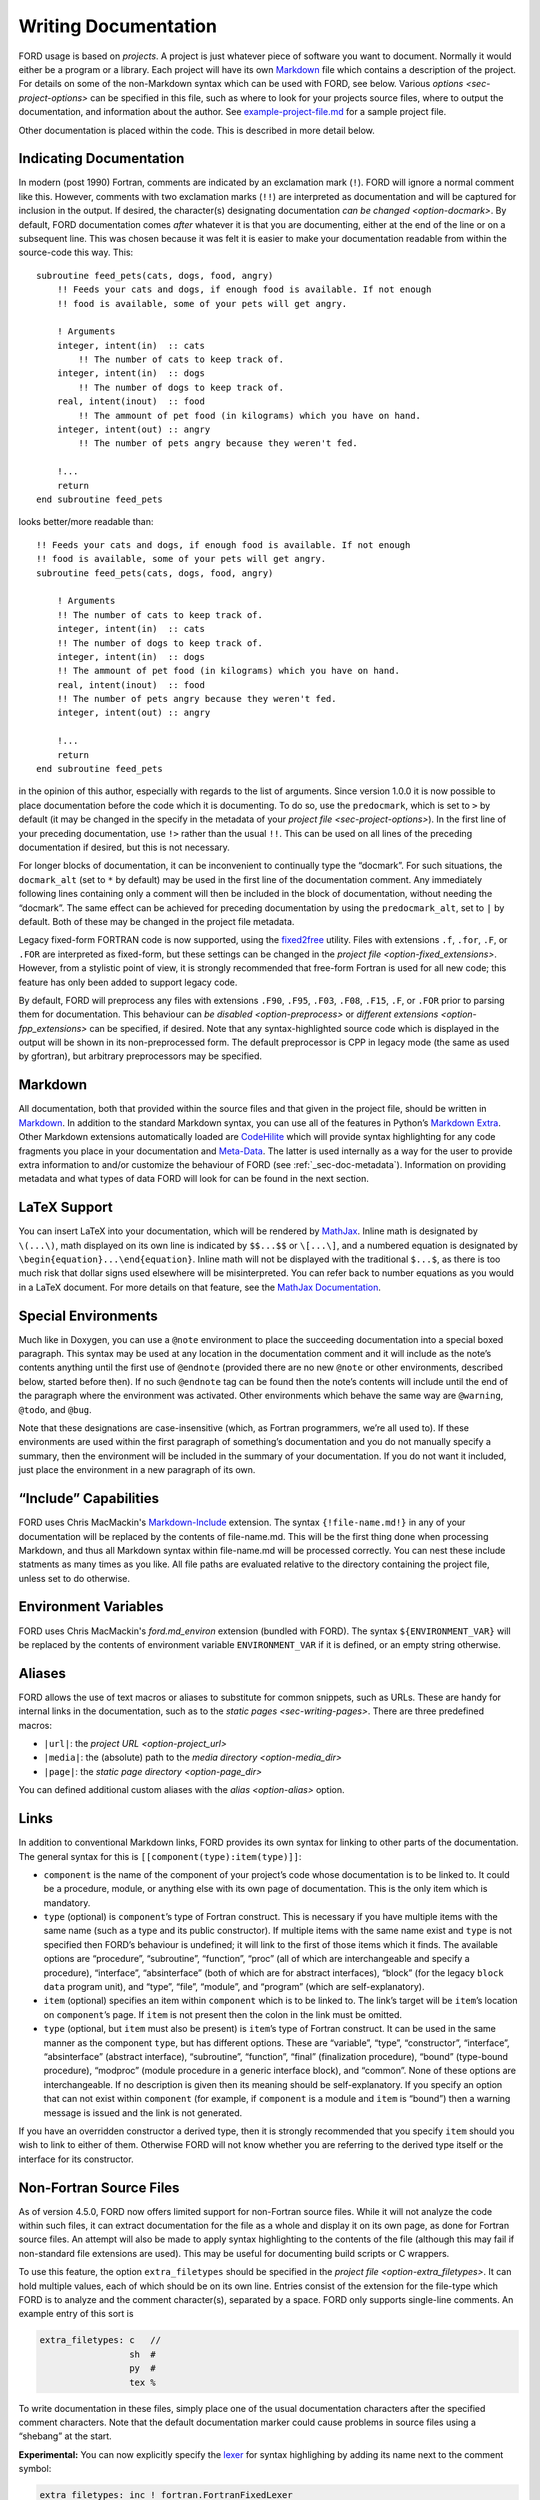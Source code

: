 =======================
 Writing Documentation
=======================

FORD usage is based on *projects*. A project is just whatever piece of
software you want to document. Normally it would either be a program
or a library. Each project will have its own `Markdown
<http://daringfireball.net/projects/markdown/syntax>`__ file which
contains a description of the project. For details on some of the
non-Markdown syntax which can be used with FORD, see below. Various
`options <sec-project-options>` can be specified in this file,
such as where to look for your projects source files, where to output
the documentation, and information about the author. See
`example-project-file.md
<https://github.com/Fortran-FOSS-Programmers/ford/blob/master/example/example-project-file.md>`__
for a sample project file.

Other documentation is placed within the code. This is described in more
detail below.

Indicating Documentation
------------------------

In modern (post 1990) Fortran, comments are indicated by an
exclamation mark (``!``). FORD will ignore a normal comment like
this. However, comments with two exclamation marks (``!!``) are
interpreted as documentation and will be captured for inclusion in the
output. If desired, the character(s) designating documentation
`can be changed <option-docmark>`. By default, FORD documentation
comes *after* whatever it is that you are documenting, either at the
end of the line or on a subsequent line. This was chosen because it
was felt it is easier to make your documentation readable from within
the source-code this way. This::

   subroutine feed_pets(cats, dogs, food, angry)
       !! Feeds your cats and dogs, if enough food is available. If not enough
       !! food is available, some of your pets will get angry.

       ! Arguments
       integer, intent(in)  :: cats
           !! The number of cats to keep track of.
       integer, intent(in)  :: dogs
           !! The number of dogs to keep track of.
       real, intent(inout)  :: food
           !! The ammount of pet food (in kilograms) which you have on hand.
       integer, intent(out) :: angry
           !! The number of pets angry because they weren't fed.
           
       !...
       return
   end subroutine feed_pets

looks better/more readable than::

   !! Feeds your cats and dogs, if enough food is available. If not enough
   !! food is available, some of your pets will get angry.
   subroutine feed_pets(cats, dogs, food, angry)

       ! Arguments
       !! The number of cats to keep track of.
       integer, intent(in)  :: cats
       !! The number of dogs to keep track of.
       integer, intent(in)  :: dogs
       !! The ammount of pet food (in kilograms) which you have on hand.
       real, intent(inout)  :: food
       !! The number of pets angry because they weren't fed.
       integer, intent(out) :: angry
           
       !...
       return
   end subroutine feed_pets

in the opinion of this author, especially with regards to the list of
arguments. Since version 1.0.0 it is now possible to place
documentation before the code which it is documenting. To do so, use
the ``predocmark``, which is set to ``>`` by default (it may be
changed in the specify in the metadata of your `project file
<sec-project-options>`).  In the first line of your preceding
documentation, use ``!>`` rather than the usual ``!!``. This can be
used on all lines of the preceding documentation if desired, but this
is not necessary.

For longer blocks of documentation, it can be inconvenient to
continually type the “docmark”. For such situations, the ``docmark_alt``
(set to ``*`` by default) may be used in the first line of the
documentation comment. Any immediately following lines containing only a
comment will then be included in the block of documentation, without
needing the “docmark”. The same effect can be achieved for preceding
documentation by using the ``predocmark_alt``, set to ``|`` by default.
Both of these may be changed in the project file metadata.

Legacy fixed-form FORTRAN code is now supported, using the `fixed2free
<https://github.com/ylikx/fortran-legacy-tools/tree/master/fixed2free>`__
utility. Files with extensions ``.f``, ``.for``, ``.F``, or ``.FOR``
are interpreted as fixed-form, but these settings can be changed in
the `project file <option-fixed_extensions>`. However, from a
stylistic point of view, it is strongly recommended that free-form
Fortran is used for all new code; this feature has only been added to
support legacy code.

By default, FORD will preprocess any files with extensions ``.F90``,
``.F95``, ``.F03``, ``.F08``, ``.F15``, ``.F``, or ``.FOR`` prior to
parsing them for documentation. This behaviour can `be
disabled <option-preprocess>`
or `different
extensions <option-fpp_extensions>`
can be specified, if desired. Note that any syntax-highlighted source
code which is displayed in the output will be shown in its
non-preprocessed form. The default preprocessor is CPP in legacy mode
(the same as used by gfortran), but arbitrary preprocessors may be
specified.

Markdown
--------

All documentation, both that provided within the source files and that
given in the project file, should be written in
`Markdown <http://daringfireball.net/projects/markdown/syntax>`__. In
addition to the standard Markdown syntax, you can use all of the
features in Python’s `Markdown
Extra <https://pythonhosted.org/Markdown/extensions/extra.html>`__.
Other Markdown extensions automatically loaded are
`CodeHilite <https://pythonhosted.org/Markdown/extensions/code_hilite.html>`__
which will provide syntax highlighting for any code fragments you place
in your documentation and
`Meta-Data <https://pythonhosted.org/Markdown/extensions/meta_data.html>`__.
The latter is used internally as a way for the user to provide extra
information to and/or customize the behaviour of FORD (see
:ref:`_sec-doc-metadata`). Information on providing metadata and what
types of data FORD will look for can be found in the next section.

LaTeX Support
-------------

You can insert LaTeX into your documentation, which will be rendered
by `MathJax <http://docs.mathjax.org>`__. Inline math is designated by
``\(...\)``, math displayed on its own line is indicated by
``$$...$$`` or ``\[...\]``, and a numbered equation is designated by
``\begin{equation}...\end{equation}``. Inline math will not be
displayed with the traditional ``$...$``, as there is too much risk
that dollar signs used elsewhere will be misinterpreted. You can refer
back to number equations as you would in a LaTeX document. For more
details on that feature, see the `MathJax Documentation
<http://docs.mathjax.org/en/latest/input/tex/eqnumbers.html>`__.

Special Environments
--------------------

Much like in Doxygen, you can use a ``@note`` environment to place the
succeeding documentation into a special boxed paragraph. This syntax may
be used at any location in the documentation comment and it will include
as the note’s contents anything until the first use of ``@endnote``
(provided there are no new ``@note`` or other environments, described
below, started before then). If no such ``@endnote`` tag can be found
then the note’s contents will include until the end of the paragraph
where the environment was activated. Other environments which behave the
same way are ``@warning``, ``@todo``, and ``@bug``.

Note that these designations are case-insensitive (which, as Fortran
programmers, we’re all used to). If these environments are used within
the first paragraph of something’s documentation and you do not manually
specify a summary, then the environment will be included in the summary
of your documentation. If you do not want it included, just place the
environment in a new paragraph of its own.

“Include” Capabilities
----------------------

FORD uses Chris MacMackin's `Markdown-Include
<https://github.com/cmacmackin/markdown-include>`__ extension. The
syntax ``{!file-name.md!}`` in any of your documentation will be
replaced by the contents of file-name.md. This will be the first thing
done when processing Markdown, and thus all Markdown syntax within
file-name.md will be processed correctly. You can nest these include
statments as many times as you like. All file paths are evaluated
relative to the directory containing the project file, unless set to
do otherwise.

Environment Variables
---------------------

FORD uses Chris MacMackin's `ford.md_environ` extension (bundled with
FORD). The syntax ``${ENVIRONMENT_VAR}`` will be replaced by the
contents of environment variable ``ENVIRONMENT_VAR`` if it is defined,
or an empty string otherwise.

Aliases
-------

FORD allows the use of text macros or aliases to substitute for common
snippets, such as URLs. These are handy for internal links in the
documentation, such as to the `static pages <sec-writing-pages>`.
There are three predefined macros:

- ``|url|``: the `project URL <option-project_url>`
- ``|media|``: the (absolute) path to the `media directory <option-media_dir>`
- ``|page|``: the `static page directory <option-page_dir>`

You can defined additional custom aliases with the `alias
<option-alias>` option.

.. _writing-links:

Links
-----

In addition to conventional Markdown links, FORD provides its own syntax
for linking to other parts of the documentation. The general syntax for
this is ``[[component(type):item(type)]]``:

-  ``component`` is the name of the component of your project’s code
   whose documentation is to be linked to. It could be a procedure,
   module, or anything else with its own page of documentation. This is
   the only item which is mandatory.
-  ``type`` (optional) is ``component``\ ’s type of Fortran construct.
   This is necessary if you have multiple items with the same name (such
   as a type and its public constructor). If multiple items with the
   same name exist and ``type`` is not specified then FORD’s behaviour
   is undefined; it will link to the first of those items which it
   finds. The available options are “procedure”, “subroutine”,
   “function”, “proc” (all of which are interchangeable and specify a
   procedure), “interface”, “absinterface” (both of which are for
   abstract interfaces), “block” (for the legacy ``block data`` program
   unit), and “type”, “file”, “module”, and “program” (which are
   self-explanatory).
-  ``item`` (optional) specifies an item within ``component`` which is
   to be linked to. The link’s target will be ``item``\ ’s location on
   ``component``\ ’s page. If ``item`` is not present then the colon in
   the link must be omitted.
-  ``type`` (optional, but ``item`` must also be present) is
   ``item``\ ’s type of Fortran construct. It can be used in the same
   manner as the component ``type``, but has different options. These
   are “variable”, “type”, “constructor”, “interface”, “absinterface”
   (abstract interface), “subroutine”, “function”, “final” (finalization
   procedure), “bound” (type-bound procedure), “modproc” (module
   procedure in a generic interface block), and “common”. None of these
   options are interchangeable. If no description is given then its
   meaning should be self-explanatory. If you specify an option that can
   not exist within ``component`` (for example, if ``component`` is a
   module and ``item`` is “bound”) then a warning message is issued and
   the link is not generated.

If you have an overridden constructor a derived type, then it is
strongly recommended that you specify ``item`` should you wish to link
to either of them. Otherwise FORD will not know whether you are
referring to the derived type itself or the interface for its
constructor.

.. _non-fortran-source-files:

Non-Fortran Source Files
------------------------

As of version 4.5.0, FORD now offers limited support for non-Fortran
source files. While it will not analyze the code within such files, it
can extract documentation for the file as a whole and display it on its
own page, as done for Fortran source files. An attempt will also be made
to apply syntax highlighting to the contents of the file (although this
may fail if non-standard file extensions are used). This may be useful
for documenting build scripts or C wrappers.

To use this feature, the option ``extra_filetypes`` should be specified
in the `project
file <option-extra_filetypes>`.
It can hold multiple values, each of which should be on its own line.
Entries consist of the extension for the file-type which FORD is to
analyze and the comment character(s), separated by a space. FORD only
supports single-line comments. An example entry of this sort is

.. code:: text

   extra_filetypes: c   //
                    sh  #
                    py  #
                    tex %

To write documentation in these files, simply place one of the usual
documentation characters after the specified comment characters. Note
that the default documentation marker could cause problems in source
files using a “shebang” at the start.

**Experimental:** You can now explicitly specify the
`lexer <http://pygments.org/docs/lexers/>`__ for syntax highlighing by
adding its name next to the comment symbol:

.. code:: text

   extra_filetypes: inc ! fortran.FortranFixedLexer
